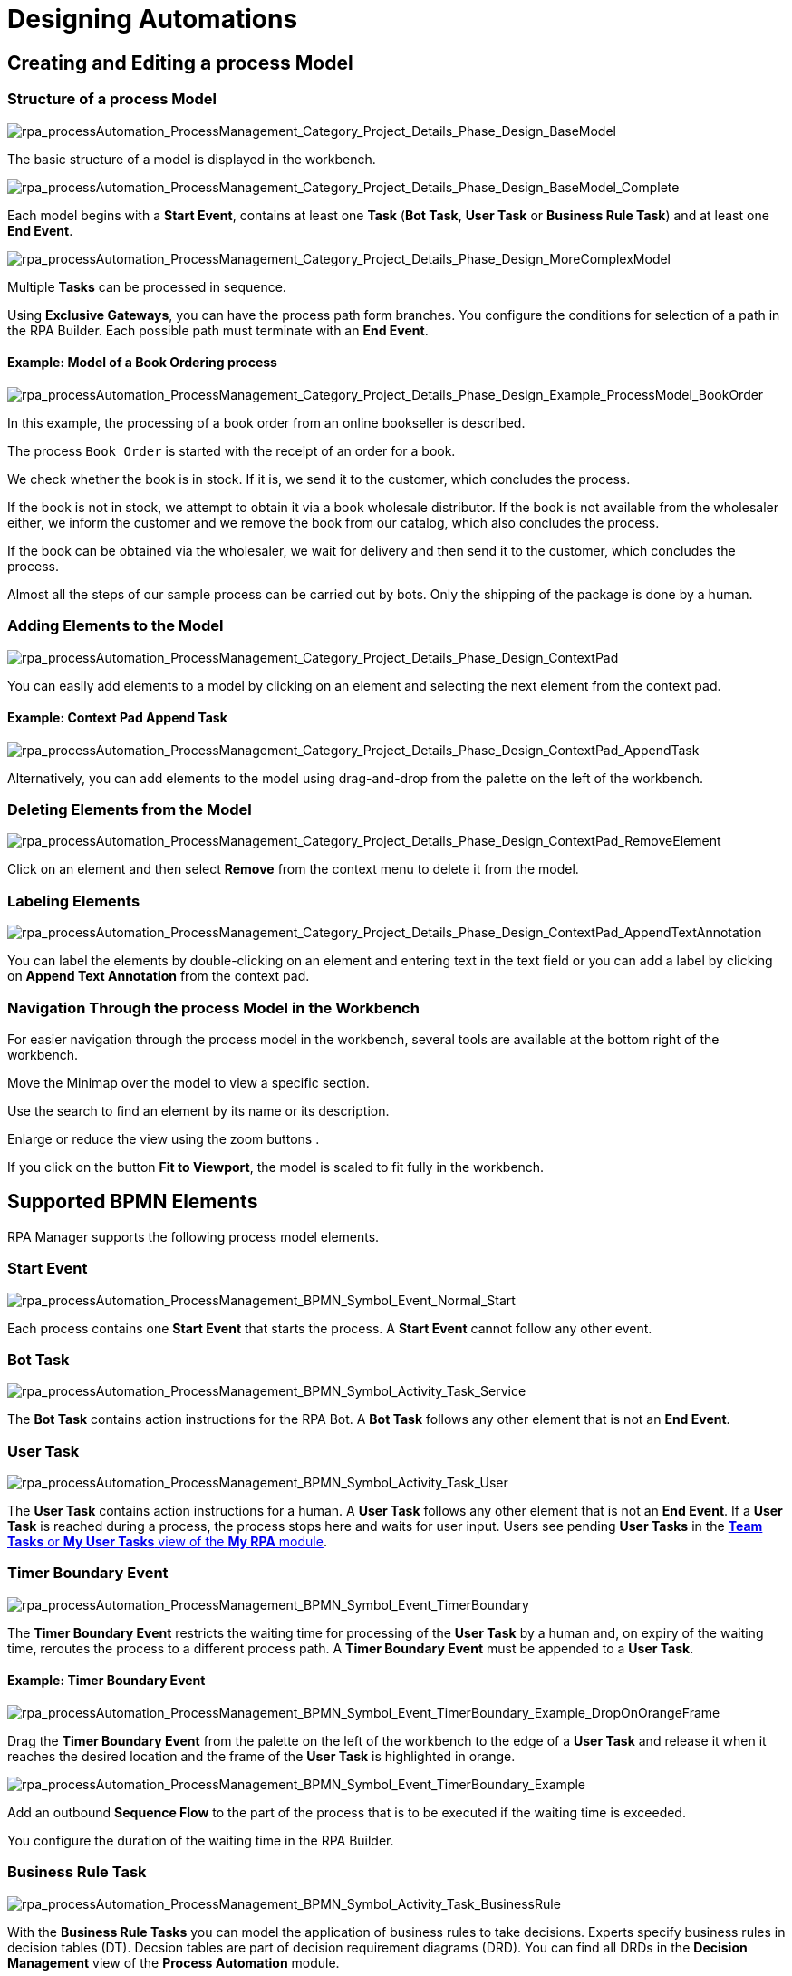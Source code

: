 = Designing Automations

== Creating and Editing a process Model

=== Structure of a process Model

image:rpa_processAutomation_ProcessManagement_Category_Project_Details_Phase_Design_BaseModel.png[rpa_processAutomation_ProcessManagement_Category_Project_Details_Phase_Design_BaseModel] 

The basic structure of a model is displayed in the workbench. 

image:rpa_processAutomation_ProcessManagement_Category_Project_Details_Phase_Design_BaseModel_Complete.png[rpa_processAutomation_ProcessManagement_Category_Project_Details_Phase_Design_BaseModel_Complete]

Each model begins with a *Start Event*, contains at least one *Task* (*Bot Task*, *User Task* or *Business Rule Task*) and at least one *End Event*.

image:rpa_processAutomation_ProcessManagement_Category_Project_Details_Phase_Design_MoreComplexModel.png[rpa_processAutomation_ProcessManagement_Category_Project_Details_Phase_Design_MoreComplexModel]

Multiple *Tasks* can be processed in sequence.

Using *Exclusive Gateways*, you can have the process path form branches. You configure the conditions for selection of a path in the RPA Builder. Each possible path must terminate with an *End Event*.

==== Example: Model of a Book Ordering process

image:rpa_processAutomation_ProcessManagement_Category_Project_Details_Phase_Design_Example_ProcessModel_BookOrder.png[rpa_processAutomation_ProcessManagement_Category_Project_Details_Phase_Design_Example_ProcessModel_BookOrder] 

In this example, the processing of a book order from an online bookseller is described.

The process `Book Order` is started with the receipt of an order for a book.

We check whether the book is in stock.
If it is, we send it to the customer, which concludes the process.

If the book is not in stock, we attempt to obtain it via a book wholesale distributor.
If the book is not available from the wholesaler either, we inform the customer and we remove the book from our catalog, which also concludes the process.

If the book can be obtained via the wholesaler, we wait for delivery and then send it to the customer, which concludes the process.

Almost all the steps of our sample process can be carried out by bots. Only the shipping of the package is done by a human.

=== Adding Elements to the Model

image:rpa_processAutomation_ProcessManagement_Category_Project_Details_Phase_Design_ContextPad.png[rpa_processAutomation_ProcessManagement_Category_Project_Details_Phase_Design_ContextPad]

You can easily add elements to a model by clicking on an element and selecting the next element from the context pad.

==== Example: Context Pad Append Task

image:rpa_processAutomation_ProcessManagement_Category_Project_Details_Phase_Design_ContextPad_AppendTask.png[rpa_processAutomation_ProcessManagement_Category_Project_Details_Phase_Design_ContextPad_AppendTask] 

Alternatively, you can add elements to the model using drag-and-drop from the palette on the left of the workbench.

=== Deleting Elements from the Model

image:rpa_processAutomation_ProcessManagement_Category_Project_Details_Phase_Design_ContextPad_RemoveElement.png[rpa_processAutomation_ProcessManagement_Category_Project_Details_Phase_Design_ContextPad_RemoveElement] 

Click on an element and then select *Remove* from the context menu to delete it from the model.

=== Labeling Elements

image:rpa_processAutomation_ProcessManagement_Category_Project_Details_Phase_Design_ContextPad_AppendTextAnnotation.png[rpa_processAutomation_ProcessManagement_Category_Project_Details_Phase_Design_ContextPad_AppendTextAnnotation] 

You can label the elements by double-clicking on an element and entering text in the text field or you can add a label by clicking on *Append Text Annotation* from the context pad.

=== Navigation Through the process Model in the Workbench

For easier navigation through the process model in the workbench, several tools are available at the bottom right of the workbench.

// add icon
Move the Minimap over the model to view a specific section.

// add icon
Use the search to find an element by its name or its description.

// add icons
Enlarge or reduce the view using the zoom buttons .

// add icon
If you click on the button *Fit to Viewport*, the model is scaled to fit fully in the workbench.

[[supported-bpmn-elements]]
== Supported BPMN Elements

RPA Manager supports the following process model elements.

===  Start Event

image:rpa_processAutomation_ProcessManagement_BPMN_Symbol_Event_Normal_Start.png[rpa_processAutomation_ProcessManagement_BPMN_Symbol_Event_Normal_Start] 

Each process contains one *Start Event* that starts the process. A *Start Event* cannot follow any other event.

=== Bot Task

image:rpa_processAutomation_ProcessManagement_BPMN_Symbol_Activity_Task_Service.png[rpa_processAutomation_ProcessManagement_BPMN_Symbol_Activity_Task_Service] 

The *Bot Task* contains action instructions for the RPA Bot. A *Bot Task* follows any other element that is not an *End Event*.

// link to RPA Builder

=== User Task

image:rpa_processAutomation_ProcessManagement_BPMN_Symbol_Activity_Task_User.png[rpa_processAutomation_ProcessManagement_BPMN_Symbol_Activity_Task_User] 

The *User Task* contains action instructions for a human. A *User Task* follows any other element that is not an *End Event*. If a *User Task* is reached during a process, the process stops here and waits for user input. Users see pending *User Tasks* in the xref:myrpa-handle.adoc[*Team Tasks* or *My User Tasks* view of the *My RPA* module].

// link to RPA Builder

===  Timer Boundary Event

image:rpa_processAutomation_ProcessManagement_BPMN_Symbol_Event_TimerBoundary.png[rpa_processAutomation_ProcessManagement_BPMN_Symbol_Event_TimerBoundary] 

The *Timer Boundary Event* restricts the waiting time for processing of the *User Task* by a human and, on expiry of the waiting time, reroutes the process to a different process path. A *Timer Boundary Event* must be appended to a *User Task*.

==== Example: Timer Boundary Event

image:rpa_processAutomation_ProcessManagement_BPMN_Symbol_Event_TimerBoundary_Example_DropOnOrangeFrame.png[rpa_processAutomation_ProcessManagement_BPMN_Symbol_Event_TimerBoundary_Example_DropOnOrangeFrame] 

Drag the *Timer Boundary Event* from the palette on the left of the workbench to the edge of a *User Task* and release it when it reaches the desired location and the frame of the *User Task* is highlighted in orange.

image:rpa_processAutomation_ProcessManagement_BPMN_Symbol_Event_TimerBoundary_Example.png[rpa_processAutomation_ProcessManagement_BPMN_Symbol_Event_TimerBoundary_Example] 

Add an outbound *Sequence Flow* to the part of the process that is to be executed if the waiting time is exceeded.

You configure the duration of the waiting time in the RPA Builder.

// link

=== Business Rule Task

image:rpa_processAutomation_ProcessManagement_BPMN_Symbol_Activity_Task_BusinessRule.png[rpa_processAutomation_ProcessManagement_BPMN_Symbol_Activity_Task_BusinessRule]

With the *Business Rule Tasks* you can model the application of business rules to take decisions. Experts specify business rules in decision tables (DT). Decsion tables are part of decision requirement diagrams (DRD). You can find all DRDs in the *Decision Management* view of the *Process Automation* module.

// link to Decision Management

=== Exclusive Gateway

image:rpa_processAutomation_ProcessManagement_BPMN_Symbol_Gateway_Exclusive.png[rpa_processAutomation_ProcessManagement_BPMN_Symbol_Gateway_Exclusive] 

The *Exclusive Gateway* enables the implementation of alternative process sequences. The decision as to which path is taken is made by the process engine on the basis of conditions that must be fulfilled. You can specify these conditions for each path. A *Gateway* follows a *Start Event* or a *Task*, in which the conditions for path selection have been saved as variables. The *Gateway* is configured in the RPA Builder.

// link

==== Paths can be *merged* again following a *split*

image:rpa_processAutomation_ProcessManagement_BPMN_Symbol_Gateway_Exclusive_PathsSplitAndMerge.png[rpa_processAutomation_ProcessManagement_BPMN_Symbol_Gateway_Exclusive_PathsSplitAndMerge] 

If alternative paths are to be merged in the further course of the process, an Exclusive Gateway is required for this. This gateway has at least two entrances and a single exit, which must be configured as the *Default Flow*.

===  End Event

image:rpa_processAutomation_ProcessManagement_BPMN_Symbol_Event_Normal_End.png[rpa_processAutomation_ProcessManagement_BPMN_Symbol_Event_Normal_End] 

The *End Event* concludes the process flow. For each path, the process model must contain an End Event. An *End Event* follows any other element that is not an *End Event*.

===  Sequence Flow

image:rpa_processAutomation_ProcessManagement_BPMN_Symbol_SequenceFlow.png[rpa_processAutomation_ProcessManagement_BPMN_Symbol_Symbol_SequenceFlow] 

The *Sequence Flow* connects two elements of a process model and shows the direction of the process flow.

===  Link Intermediate Throw / Catch Event

image:rpa_processAutomation_ProcessManagement_BPMN_Symbol_Link_Intermediate_Throw_Catch_Event.png[rpa_processAutomation_ProcessManagement_BPMN_Symbol_Link_Intermediate_Throw_Catch_Event] 

Using the elements *Link Intermediate Throw Event* and *Link Intermediate Catch Event*, you can optically split a process into smaller parts that are connected by links. Here, a *Throw Event* is caught by a suitable *Catch Event* in each case and the process continues in the direction of the throw.

The elements *Link Intermediate Throw Event* and *Link Intermediate Catch Event* can be inserted at any point within a process.

==== Example: Clearer process display through *Link Intermediate Throw / Catch Events*

image:rpa_processAutomation_ProcessManagement_BPMN_Symbol_Link_Intermediate_Throw_Catch_Event_Example_LongProcess_Horizontal.png[rpa_processAutomation_ProcessManagement_BPMN_Symbol_Link_Intermediate_Throw_Catch_Event_Example_LongProcess_Horizontal] 

As a result of its length, this process has become unclear.

image:rpa_processAutomation_ProcessManagement_BPMN_Symbol_Link_Intermediate_Throw_Catch_Event_Example_LongProcess_SplitAndArrangedVertical.png[rpa_processAutomation_ProcessManagement_BPMN_Symbol_Link_Intermediate_Throw_Catch_Event_Example_LongProcess_SplitAndArrangedVertical] 

We would like the interrelationships to be clear at first glance and, for this reason, we split it into logically related parts, which we arrange in vertical order.

image:rpa_processAutomation_ProcessManagement_BPMN_Symbol_Link_Intermediate_Throw_Catch_Event_Example_LongProcess_SplitAndArrangedVerticalWithLinks.png[rpa_processAutomation_ProcessManagement_BPMN_Symbol_Link_Intermediate_Throw_Catch_Event_Example_LongProcess_SplitAndArrangedVerticalWithLinks]

We connect the elements that were previously linked through sequence flows with a *Throw* and *Catch Event* in each case.

image:rpa_processAutomation_ProcessManagement_BPMN_Symbol_Link_Intermediate_Throw_Catch_Event_Example_ChangeType.png[rpa_processAutomation_ProcessManagement_BPMN_Symbol_Link_Intermediate_Throw_Catch_Event_Example_ChangeType] 

To convert a *Throw Event*, which has been inserted from the palette on the left of the workbench, into a *Catch Event*, first select the screwdriver symbol from the context pad and then click on *Link Intermediate Catch Event*. In the same way, you can convert a *Catch Event* into a *Throw Event*.

==== Configuration of the links in RPA Builder

image:rpa_processAutomation_ProcessManagement_BPMN_Symbol_Link_Intermediate_Throw_Catch_Event_Example_LongProcess_SplitAndArrangedVerticalWithLinks_DSConfiguration.png[rpa_processAutomation_ProcessManagement_BPMN_Symbol_Link_Intermediate_Throw_Catch_Event_Example_LongProcess_SplitAndArrangedVerticalWithLinks_DSConfiguration] 

You can configure the *Intermediate Link Events* in the Build phase in the RPA Builder.

The connection of the link elements is defined by a joint *Link name*. The *Names* of each of the *Throw-/Catch elements* can be assigned independently of these.

==== Comparison of a more complex process with and without links

image:rpa_processAutomation_ProcessManagement_BPMN_Symbol_Link_Intermediate_Throw_Catch_Event_Example_CompareProcessView.png[rpa_processAutomation_ProcessManagement_BPMN_Symbol_Link_Intermediate_Throw_Catch_Event_Example_CompareProcessView] 

The more complex a process, the more effective the use of links.

== BPMN tools

===  Hand Tool 

image:rpa_processAutomation_ProcessManagement_BPMN_Symbol_Tool_Select_Hand.png[rpa_processAutomation_ProcessManagement_BPMN_Symbol_Tool_Select_Hand] 

With the *Hand Tool*, you can move the entire model across the workbench.

===  Lasso Tool 

image:rpa_processAutomation_ProcessManagement_BPMN_Symbol_Tool_Select_Lasso.png[rpa_processAutomation_ProcessManagement_BPMN_Symbol_Tool_Select_Lasso] 

With the *Lasso Tool*, and using drag-and-drop, you can select multiple elements simultaneously to move them together.

===  Space Tool

image:rpa_processAutomation_ProcessManagement_BPMN_Symbol_Tool_Space.png[rpa_processAutomation_ProcessManagement_BPMN_Symbol_Tool_Space] 

With the *Space Tool*, you can create larger gaps between individual elements horizontally or vertically.

== Validation of a process model

image:rpa_processAutomation_ProcessManagement_BPMN_Model_Validation_Overview.png[rpa_processAutomation_ProcessManagement_BPMN_Model_Validation_Overview] 

During the creation stage and also subsequently, you can display information on the formal structure of your model.

image:rpa_processAutomation_ProcessManagement_BPMN_Model_Validation_HoverHint.png[rpa_processAutomation_ProcessManagement_BPMN_Model_Validation_HoverHint] 

Hover the mouse pointer over an *Error* or *Warning* symbol to obtain information on the cause of the error.

You can resolve some errors here in the workbench. There are others that you can only process in the RPA Builder.

The workbench for processing a process model works in the RPA Builder exactly as in the RPA Manager.

image:rpa_processAutomation_ProcessManagement_BPMN_Model_Validation_OnSwitch.png[rpa_processAutomation_ProcessManagement_BPMN_Model_Validation_OnSwitch] 

image:rpa_processAutomation_ProcessManagement_BPMN_Model_Validation_OffSwitch.png[rpa_processAutomation_ProcessManagement_BPMN_Model_Validation_OffSwitch] 

By clicking on the validation symbol at the bottom of the workbench, you can display or hide the validation information.

=== Possible error messages and their solutions

==== The element type <element type> is not supported.

This information is only displayed when a process model is being imported.

You can only use the elements included in the topic <<supported-bpmn-elements, Supported BPMN Elements>>. All other elements lead to this error message.

You should replace unsupported elements of the model with supported elements.

==== Only one start event in the process/subprocess is allowed.

This information is only displayed when a process model is being imported.

The model may only contain one *Start Event*.

Please modify the model so that it contains only one *Start Event*.

You can, for example, integrate a case distinction in the workflow that belongs to the first task. Or you can configure appropriate *Gateways*. 

// link to RPA Builder docs

==== Forking is not allowed for <element type>.

*Start Events*, *Service Tasks* and *User Tasks* may only have a single outbound sequence flow. But they may have multiple inbound sequence flows.

You should use only a single outbound sequence flow for *Start Events*, *Service Tasks* and *User Tasks*.

For any forks in the process sequence, you should use *Exclusive Gateways*.

==== More than one of the following sequence flows has no or an empty expression.

If a gateway has two or more outbound sequence flows, only one of these may not contain a condition (*expression*).

image:rpa_processAutomation_ProcessManagement_BPMN_Symbol_Gateway_DefaultSequenceFlow.png[rpa_processAutomation_ProcessManagement_BPMN_Symbol_Gateway_DefaultSequenceFlow] 

An outbound sequence flow from a gateway without an expression is a default flow.

An RPA developer configures gateways in the RPA Builder.
// link to RPA Builder

==== A gateway with one incoming sequence flow must follow a fork.

A gateway that has only one inbound sequence flow must have at least two outbound sequence flows.

You should add at least one further outbound sequence flow to the gateway.

This rule does not apply to gateways that are used for merging paths. Such gateways have two or more inbound sequence flows but only one outbound sequence flow.

==== A sequence flow with condition is not allowed following a <element type>.

This information is displayed only during import of a process model or during processing in the RPA Builder.

Only a gateway may have outbound sequence flows with conditions (*expressions*).

You should remove conditions from elements other than gateways’ outbound sequence flows and you should use gateways to control the process flow.

An RPA developer configures gateways in the RPA Builder.
// link to RPA Builder

==== A SequenceFlow with condition type script is not allowed.

This information is only displayed when a process model is being imported.

Only conditions of type `Expression` can be used for sequence flows. Conditions of type `Script` are not permitted.

You should replace conditions for sequence flows of type `Script` with conditions of type `Expression`.

When an RPA developer configures gateways in the RPA Builder, the type `Expression` is used automatically and therefore the type `Script` is overwritten. 
// link to RPA Builder

==== A sequence flow with an empty expression is not allowed.

Summary of the rules

*A sequence flow with condition is not allowed following a StartEvent (or other supported element).*

and

*More than one of the following sequence flows has no or an empty expression.*

====  The <element type> must have an incoming and outgoing sequence flow.

With the exception of *Start* and *End Event*, each element must have both an inbound and an outbound sequence flow.

You should integrate additional sequence flows in the model so that each element can be reached and run through.

==== The start event / service task is not bound to a workflow.
// new version ?

This information is only displayed in the build phase.

In the build phase, in the RPA Builder, the RPA developer creates workflows for all tasks and uploads them to RPA Manager. Only then can the process be carried out in the test and production phases.

// different roles!
Ask an RPA developer to open the project in the RPA Builder and to create workflows for all tasks.
// link to RPA Builder

After upload to the repository and refreshing of the *Life-Cycle Wizard* view, this error is no longer displayed.

==== The sequence flow cannot target the source element.

A sequence flow may not lead directly to the same element from which it has originated.

Link only two non-identical elements with a sequence flow and remove all sequence flows that lead directly to the same element from which they originated.

==== A timer boundary event can only be bound to a user task

A *Timer Boundary Event* may only be bound to an element of type *User Task*.

Use *Timer Boundary Events* only in combination with a *User Task*.

==== The timer boundary event must have an outgoing sequence flow.

The *Timer Boundary Event* must have an outgoing sequence flow.

Use the *Timer Boundary Event* via an outgoing sequence flow with a different element.

==== A user task supports only one attached timer boundary event.

A *User Task* can contain only one *Timer Boundary Event*.

Reduce the number of *Timer Boundary Events* contained in a *User Task* to One.

=== Possible warnings and their solutions

==== A <element type> should have a name.

*Service Tasks*, *User Tasks*, *Start Events* and *Sequence Flows* from *Gateways* should be given a meaningful description.

To do this, double-click on the relevant element, enter the name directly, and complete the naming with ENTER.

==== The end event of the process/subprocess is missing.

Each process must contain at least one *End Event*.

Continue to add *End Events* until each path of the process terminates with an *End Event*.

You can also re-unite forked paths by using an exclusive gateway, so that they reach a joint End-Event.

The advantage of multiple *End Events* is that you can label each of them with a state description of the corresponding process outcome.

==== Example: Two different End Events of a process

image:rpa_processAutomation_ProcessManagement_Category_Project_Details_Phase_Design_Example_ProcessModel_BookOrder_TwoPossibleEndings.png[rpa_processAutomation_ProcessManagement_Category_Project_Details_Phase_Design_Example_ProcessModel_BookOrder_TwoPossibleEndings] 

Depending on how the process went, there are different possibilities for the state in which the humans and materials involved in the process can be in.

In our book ordering sample process, the book has either been delivered to the customer at the end of the process or it can no longer be delivered and has been removed from the catalog.

==  Saving a process model

Remember to save your process model by clicking on the the *Save* icon image:save-icon.png[floppy disk symbol,1.5%,1.5%].

